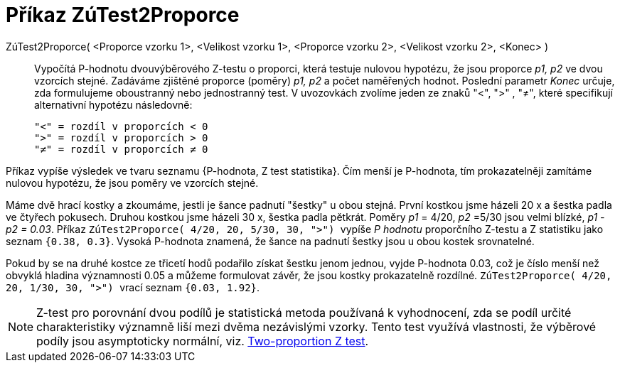 = Příkaz ZúTest2Proporce
:page-en: commands/ZProportion2Test
ifdef::env-github[:imagesdir: /cs/modules/ROOT/assets/images]

ZúTest2Proporce( <Proporce vzorku 1>, <Velikost vzorku 1>, <Proporce vzorku 2>, <Velikost vzorku 2>, <Konec> )::
  Vypočítá P-hodnotu dvouvýběrového Z-testu o proporci, která testuje nulovou hypotézu, že jsou proporce _p1, p2_ ve dvou vzorcích stejné. Zadáváme zjištěné proporce (poměry)
_p1, p2_ a počet naměřených hodnot. Poslední parametr _Konec_ určuje, zda formulujeme oboustranný nebo jednostranný test.
 V uvozovkách zvolíme jeden ze znaků  "<", ">" , "≠", které specifikují alternativní hypotézu následovně:

  "<" = rozdíl v proporcích < 0
  ">" = rozdíl v proporcích > 0
  "≠" = rozdíl v proporcích ≠ 0

Příkaz vypíše výsledek ve tvaru seznamu {P-hodnota, Z test statistika}. Čím menší je P-hodnota, tím prokazatelněji zamítáme nulovou hypotézu, že jsou poměry ve vzorcích stejné.


[EXAMPLE]
====
Máme dvě hrací kostky a zkoumáme, jestli je šance padnutí "šestky" u obou stejná. První kostkou jsme házeli 20 x a šestka padla ve čtyřech pokusech. Druhou kostkou jsme házeli
30 x, šestka padla pětkrát. Poměry _p1_ = 4/20, _p2_ =5/30 jsou velmi blízké,  _p1 - p2 = 0.03_. Příkaz 
`++ ZúTest2Proporce( 4/20, 20, 5/30, 30, ">") ++` vypíše _P hodnotu_ proporčního Z-testu a Z statistiku jako seznam `++{0.38, 0.3}++`. Vysoká P-hodnota znamená, že šance 
na padnutí šestky jsou u obou kostek srovnatelné. 

Pokud by se na druhé kostce ze třicetí hodů podařilo získat šestku jenom jednou, vyjde P-hodnota 0.03, což je číslo menší než obvyklá hladina významnosti 0.05 a 
můžeme formulovat závěr, že jsou kostky  prokazatelně rozdílné.
`++ ZúTest2Proporce( 4/20, 20, 1/30, 30, ">") ++`  vrací seznam `++{0.03, 1.92}++`.
====


[NOTE]
====

Z-test pro porovnání dvou podílů je statistická metoda používaná k vyhodnocení, zda se podíl určité charakteristiky významně 
liší mezi dvěma nezávislými vzorky. Tento test využívá vlastnosti, že výběrové podíly  jsou asymptoticky normální, viz. https://en.wikipedia.org/wiki/Two-proportion_Z-test[Two-proportion Z test].

====
